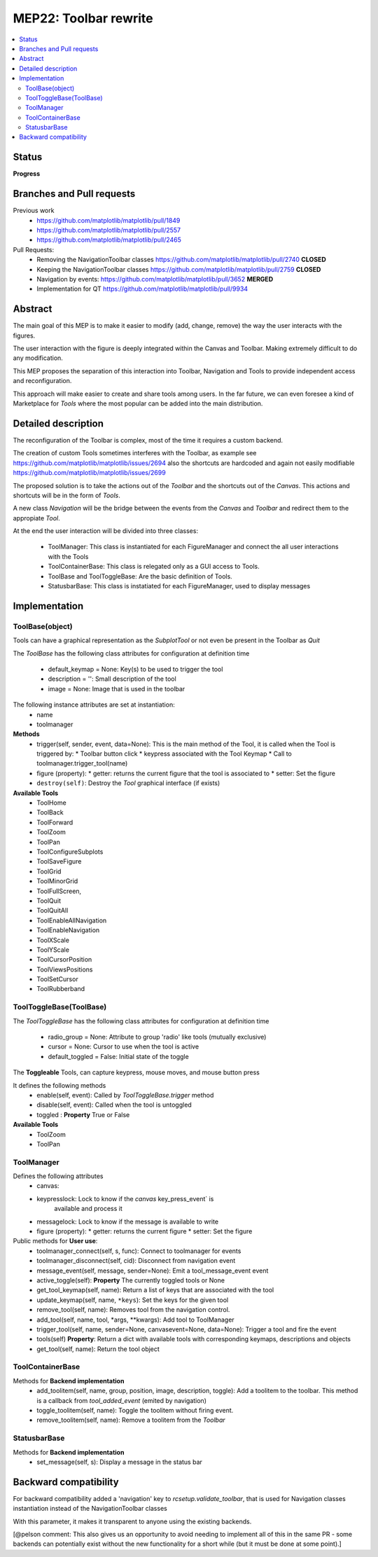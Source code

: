 ========================
 MEP22: Toolbar rewrite
========================

.. contents::
   :local:

Status
======
**Progress**


Branches and Pull requests
==========================

Previous work
 * https://github.com/matplotlib/matplotlib/pull/1849
 * https://github.com/matplotlib/matplotlib/pull/2557
 * https://github.com/matplotlib/matplotlib/pull/2465

Pull Requests:
 * Removing the NavigationToolbar classes
   https://github.com/matplotlib/matplotlib/pull/2740 **CLOSED**
 * Keeping the NavigationToolbar classes https://github.com/matplotlib/matplotlib/pull/2759 **CLOSED**
 * Navigation by events: https://github.com/matplotlib/matplotlib/pull/3652 **MERGED**
 * Implementation for QT https://github.com/matplotlib/matplotlib/pull/9934

Abstract
========

The main goal of this MEP is to make it easier to modify (add, change,
remove) the way the user interacts with the figures.

The user interaction with the figure is deeply integrated within the
Canvas and Toolbar. Making extremely difficult to do any modification.

This MEP proposes the separation of this interaction into Toolbar,
Navigation and Tools to provide independent access and
reconfiguration.

This approach will make easier to create and share tools among
users. In the far future, we can even foresee a kind of Marketplace
for `Tools` where the most popular can be added into the main
distribution.

Detailed description
====================

The reconfiguration of the Toolbar is complex, most of the time it
requires a custom backend.

The creation of custom Tools sometimes interferes with the Toolbar, as
example see https://github.com/matplotlib/matplotlib/issues/2694 also
the shortcuts are hardcoded and again not easily modifiable
https://github.com/matplotlib/matplotlib/issues/2699

The proposed solution is to take the actions out of the `Toolbar` and
the shortcuts out of the `Canvas`.  This actions and shortcuts will be
in the form of `Tools`.

A new class `Navigation` will be the bridge between the events from
the `Canvas` and `Toolbar` and redirect them to the appropiate `Tool`.

At the end the user interaction will be divided into three classes:

 * ToolManager: This class is instantiated for each FigureManager
   and connect the all user interactions with the Tools
 * ToolContainerBase: This class is relegated only as a GUI access
   to Tools.
 * ToolBase and ToolToggleBase: Are the basic definition of Tools.
 * StatusbarBase: This class is instatiated for each FigureManager, used to display messages


Implementation
==============

ToolBase(object)
----------------

Tools can have a graphical representation as the `SubplotTool` or not even be present in the Toolbar as `Quit`

The `ToolBase` has the following class attributes for configuration at definition time

 * default_keymap = None: Key(s) to be used to trigger the tool
 * description = '': Small description of the tool
 * image = None: Image that is used in the toolbar

The following instance attributes are set at instantiation:
 * name
 * toolmanager

**Methods**
 * trigger(self, sender, event, data=None): This is the main method of the Tool, it is called when the Tool is triggered by:
   * Toolbar button click
   * keypress associated with the Tool Keymap
   * Call to toolmanager.trigger_tool(name)
 * figure (property):
   * getter: returns the current figure that the tool is associated to
   * setter: Set the figure
 * ``destroy(self)``: Destroy the `Tool` graphical interface (if exists)

**Available Tools**
  * ToolHome
  * ToolBack
  * ToolForward
  * ToolZoom
  * ToolPan
  * ToolConfigureSubplots
  * ToolSaveFigure
  * ToolGrid
  * ToolMinorGrid
  * ToolFullScreen,
  * ToolQuit
  * ToolQuitAll
  * ToolEnableAllNavigation
  * ToolEnableNavigation
  * ToolXScale
  * ToolYScale
  * ToolCursorPosition
  * ToolViewsPositions
  * ToolSetCursor
  * ToolRubberband


ToolToggleBase(ToolBase)
------------------------

The `ToolToggleBase` has the following class attributes for
configuration at definition time

 * radio_group = None: Attribute to group 'radio' like tools (mutually
   exclusive)
 * cursor = None: Cursor to use when the tool is active
 * default_toggled = False: Initial state of the toggle

The **Toggleable** Tools, can capture keypress, mouse moves, and mouse
button press

It defines the following methods
 * enable(self, event): Called by `ToolToggleBase.trigger` method
 * disable(self, event): Called when the tool is untoggled
 * toggled : **Property** True or False

**Available Tools**
 * ToolZoom
 * ToolPan


ToolManager
-----------

Defines the following attributes
 * canvas:
 * keypresslock: Lock to know if the `canvas` key_press_event` is
        available and process it
 * messagelock: Lock to know if the message is available to write
 * figure (property):
   * getter: returns the current figure
   * setter: Set the figure

Public methods for **User use**:
 * toolmanager_connect(self, s, func): Connect to toolmanager for events
 * toolmanager_disconnect(self, cid): Disconnect from navigation event
 * message_event(self, message, sender=None): Emit a
   tool_message_event event
 * active_toggle(self): **Property** The currently toggled tools or
   None
 * get_tool_keymap(self, name): Return a list of keys that are
   associated with the tool
 * update_keymap(self, name, ``*keys``): Set the keys for the given tool
 * remove_tool(self, name): Removes tool from the navigation control.
 * add_tool(self, name, tool, *args, **kwargs): Add tool to ToolManager
 * trigger_tool(self, name, sender=None, canvasevent=None,
   data=None): Trigger a tool and fire the event
 * tools(self) **Property**: Return a dict with available tools with
   corresponding keymaps, descriptions and objects
 * get_tool(self, name): Return the tool object



ToolContainerBase
-----------------

Methods for **Backend implementation**
 * add_toolitem(self, name, group, position, image, description,
   toggle): Add a toolitem to the toolbar. This method is a callback
   from `tool_added_event` (emited by navigation)
 * toggle_toolitem(self, name): Toggle the toolitem without firing
   event.
 * remove_toolitem(self, name): Remove a toolitem from the `Toolbar`


StatusbarBase
-------------
Methods for **Backend implementation**
 * set_message(self, s): Display a message in the status bar



Backward compatibility
======================

For backward compatibility added a 'navigation' key to
`rcsetup.validate_toolbar`, that is used for Navigation classes
instantiation instead of the NavigationToolbar classes

With this parameter, it makes it transparent to anyone using the
existing backends.

[@pelson comment: This also gives us an opportunity to avoid needing
to implement all of this in the same PR - some backends can
potentially exist without the new functionality for a short while (but
it must be done at some point).]
